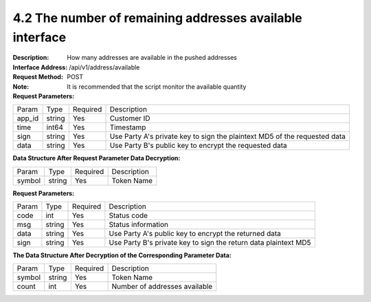 
4.2 The number of remaining addresses available interface
~~~~~~~~~~~~~~~~~~~~~~~~~~~~~~~~~~~~~~~~~~

:Description: How many addresses are available in the pushed addresses
:Interface Address: /api/v1/address/available
:Request Method: POST
:Note: It is recommended that the script monitor the available quantity

:Request Parameters:

========= ========== ============= ===================================================
Param	    Type        Required       Description
app_id	  string	   Yes	          Customer ID
time      int64	       Yes	          Timestamp
sign	  string	   Yes	          Use Party A's private key to sign the plaintext MD5 of the requested data
data	  string	   Yes	          Use Party B's public key to encrypt the requested data
========= ========== ============= ===================================================

:Data Structure After Request Parameter Data Decryption:

========= ======= ========== ===================================================
Param      Type     Required   Description
symbol	   string	Yes	     Token Name
========= ======= ========== ===================================================



:Request Parameters:

========= ======= ========== ===================================================
Param      Type     Required   Description
code      int	    Yes	      Status code
msg       string    Yes        Status information
data	  string	Yes	      Use Party A's public key to encrypt the returned data
sign	  string	Yes	      Use Party B's private key to sign the return data plaintext MD5
========= ======= ========== ===================================================

:The Data Structure After Decryption of the Corresponding Parameter Data:

========= ======= ========== ===================================================
Param      Type     Required   Description
symbol	   string	Yes	     Token Name
count	   int	    Yes	     Number of addresses available
========= ======= ========== ===================================================
